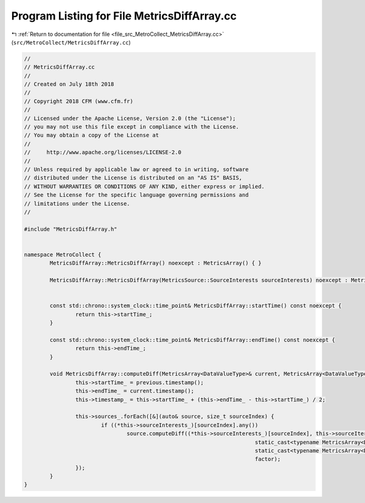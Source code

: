 
.. _program_listing_file_src_MetroCollect_MetricsDiffArray.cc:

Program Listing for File MetricsDiffArray.cc
============================================

|exhale_lsh| :ref:`Return to documentation for file <file_src_MetroCollect_MetricsDiffArray.cc>` (``src/MetroCollect/MetricsDiffArray.cc``)

.. |exhale_lsh| unicode:: U+021B0 .. UPWARDS ARROW WITH TIP LEFTWARDS

.. code-block:: none

   //
   // MetricsDiffArray.cc
   //
   // Created on July 18th 2018
   //
   // Copyright 2018 CFM (www.cfm.fr)
   //
   // Licensed under the Apache License, Version 2.0 (the "License");
   // you may not use this file except in compliance with the License.
   // You may obtain a copy of the License at
   //
   //     http://www.apache.org/licenses/LICENSE-2.0
   //
   // Unless required by applicable law or agreed to in writing, software
   // distributed under the License is distributed on an "AS IS" BASIS,
   // WITHOUT WARRANTIES OR CONDITIONS OF ANY KIND, either express or implied.
   // See the License for the specific language governing permissions and
   // limitations under the License.
   //
   
   #include "MetricsDiffArray.h"
   
   
   namespace MetroCollect {
           MetricsDiffArray::MetricsDiffArray() noexcept : MetricsArray() { }
   
           MetricsDiffArray::MetricsDiffArray(MetricsSource::SourceInterests sourceInterests) noexcept : MetricsArray(sourceInterests) { }
   
   
           const std::chrono::system_clock::time_point& MetricsDiffArray::startTime() const noexcept {
                   return this->startTime_;
           }
   
           const std::chrono::system_clock::time_point& MetricsDiffArray::endTime() const noexcept {
                   return this->endTime_;
           }
   
           void MetricsDiffArray::computeDiff(MetricsArray<DataValueType>& current, MetricsArray<DataValueType>& previous, double factor) noexcept {
                   this->startTime_ = previous.timestamp();
                   this->endTime_ = current.timestamp();
                   this->timestamp_ = this->startTime_ + (this->endTime_ - this->startTime_) / 2;
   
                   this->sources_.forEach([&](auto& source, size_t sourceIndex) {
                           if ((*this->sourceInterests_)[sourceIndex].any())
                                   source.computeDiff((*this->sourceInterests_)[sourceIndex], this->sourceIterators_[sourceIndex].first,
                                                                           static_cast<typename MetricsArray<DataValueType>::ConstIterator>(current.sourceIterators_[sourceIndex].first),
                                                                           static_cast<typename MetricsArray<DataValueType>::ConstIterator>(previous.sourceIterators_[sourceIndex].first),
                                                                           factor);
                   });
           }
   }
